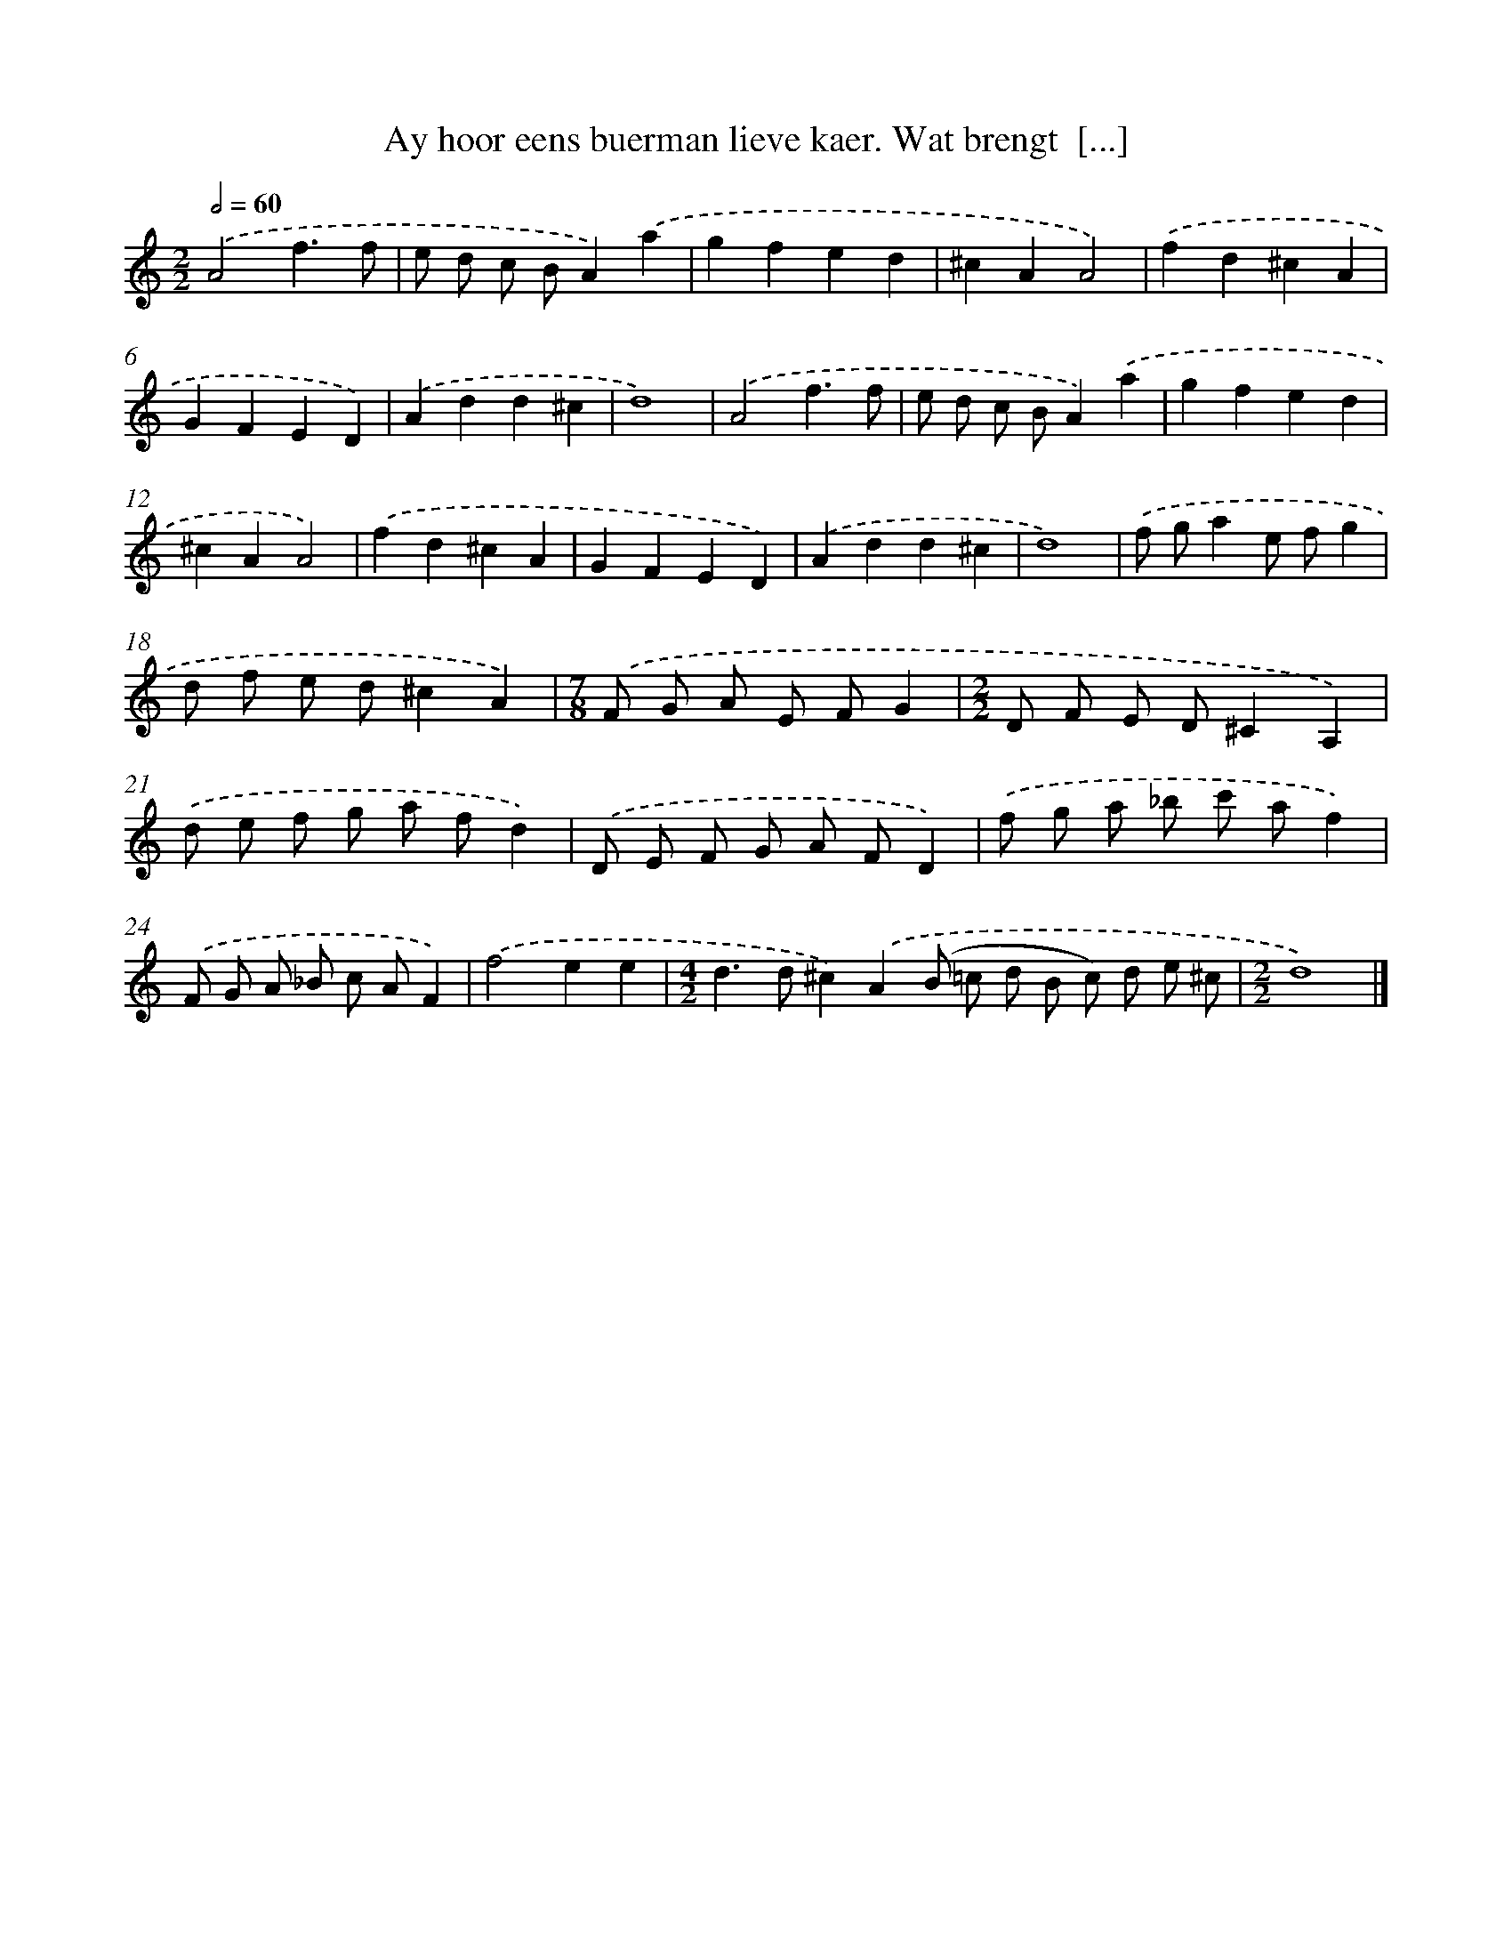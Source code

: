 X: 769
T: Ay hoor eens buerman lieve kaer. Wat brengt  [...]
%%abc-version 2.0
%%abcx-abcm2ps-target-version 5.9.1 (29 Sep 2008)
%%abc-creator hum2abc beta
%%abcx-conversion-date 2018/11/01 14:35:36
%%humdrum-veritas 3788702949
%%humdrum-veritas-data 4274751875
%%continueall 1
%%barnumbers 0
L: 1/8
M: 2/2
Q: 1/2=60
K: C clef=treble
.('A4f3f |
e d c BA2).('a2 |
g2f2e2d2 |
^c2A2A4) |
.('f2d2^c2A2 |
G2F2E2D2) |
.('A2d2d2^c2 |
d8) |
.('A4f3f |
e d c BA2).('a2 |
g2f2e2d2 |
^c2A2A4) |
.('f2d2^c2A2 |
G2F2E2D2) |
.('A2d2d2^c2 |
d8) |
.('f ga2e fg2 |
d f e d^c2A2) |
[M:7/8].('F G A E FG2 |
[M:2/2]D F E D^C2A,2) |
.('d e f g a fd2) |
.('D E F G A FD2) |
.('f g a _b c' af2) |
.('F G A _B c AF2) |
.('f4e2e2 |
[M:4/2]d2>d2^c2).('A2(B =c d B c) d e ^c |
[M:2/2]d8) |]
